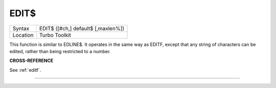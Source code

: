 ..  _edit-dlr:

EDIT$
=====

+----------+-------------------------------------------------------------------+
| Syntax   |  EDIT$ ([#ch,] default$ [,maxlen%])                               |
+----------+-------------------------------------------------------------------+
| Location |  Turbo Toolkit                                                    |
+----------+-------------------------------------------------------------------+

This function is similar to EDLINE$. It operates in the same way as EDITF,
except that any string of characters can be edited, rather than being
restricted to a number.

**CROSS-REFERENCE**

See :ref:`editf`.

--------------


